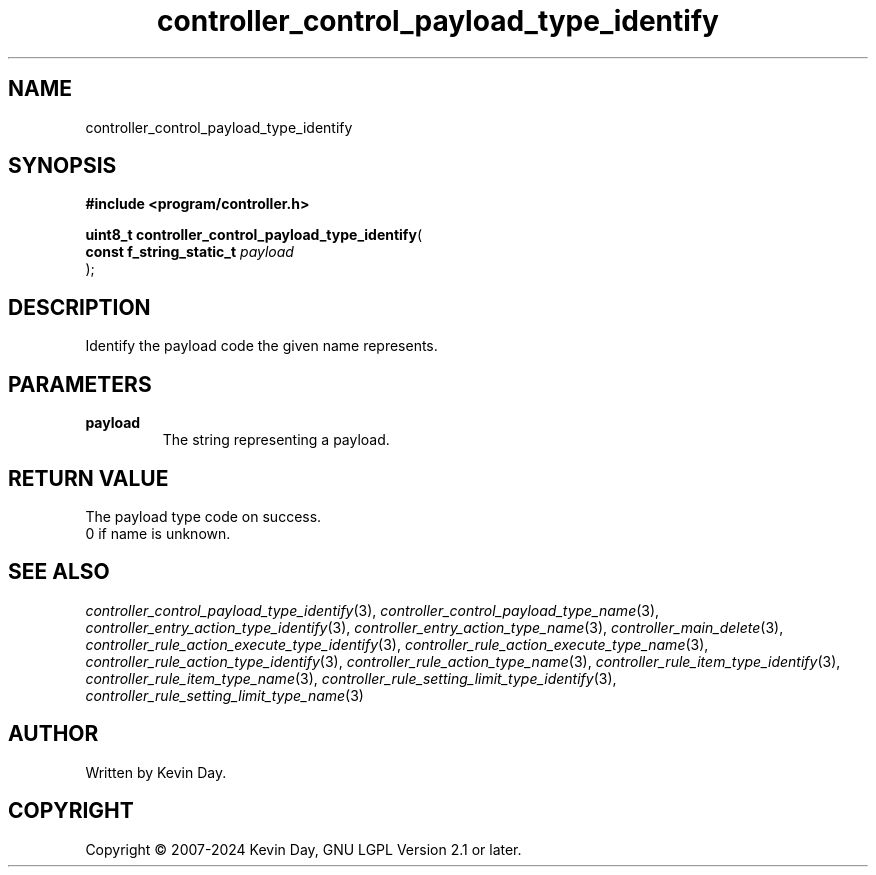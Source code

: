.TH controller_control_payload_type_identify "3" "February 2024" "FLL - Featureless Linux Library 0.6.9" "Library Functions"
.SH "NAME"
controller_control_payload_type_identify
.SH SYNOPSIS
.nf
.B #include <program/controller.h>
.sp
\fBuint8_t controller_control_payload_type_identify\fP(
    \fBconst f_string_static_t \fP\fIpayload\fP
);
.fi
.SH DESCRIPTION
.PP
Identify the payload code the given name represents.
.SH PARAMETERS
.TP
.B payload
The string representing a payload.

.SH RETURN VALUE
.PP
The payload type code on success.
.br
0 if name is unknown.
.SH SEE ALSO
.PP
.nh
.ad l
\fIcontroller_control_payload_type_identify\fP(3), \fIcontroller_control_payload_type_name\fP(3), \fIcontroller_entry_action_type_identify\fP(3), \fIcontroller_entry_action_type_name\fP(3), \fIcontroller_main_delete\fP(3), \fIcontroller_rule_action_execute_type_identify\fP(3), \fIcontroller_rule_action_execute_type_name\fP(3), \fIcontroller_rule_action_type_identify\fP(3), \fIcontroller_rule_action_type_name\fP(3), \fIcontroller_rule_item_type_identify\fP(3), \fIcontroller_rule_item_type_name\fP(3), \fIcontroller_rule_setting_limit_type_identify\fP(3), \fIcontroller_rule_setting_limit_type_name\fP(3)
.ad
.hy
.SH AUTHOR
Written by Kevin Day.
.SH COPYRIGHT
.PP
Copyright \(co 2007-2024 Kevin Day, GNU LGPL Version 2.1 or later.
